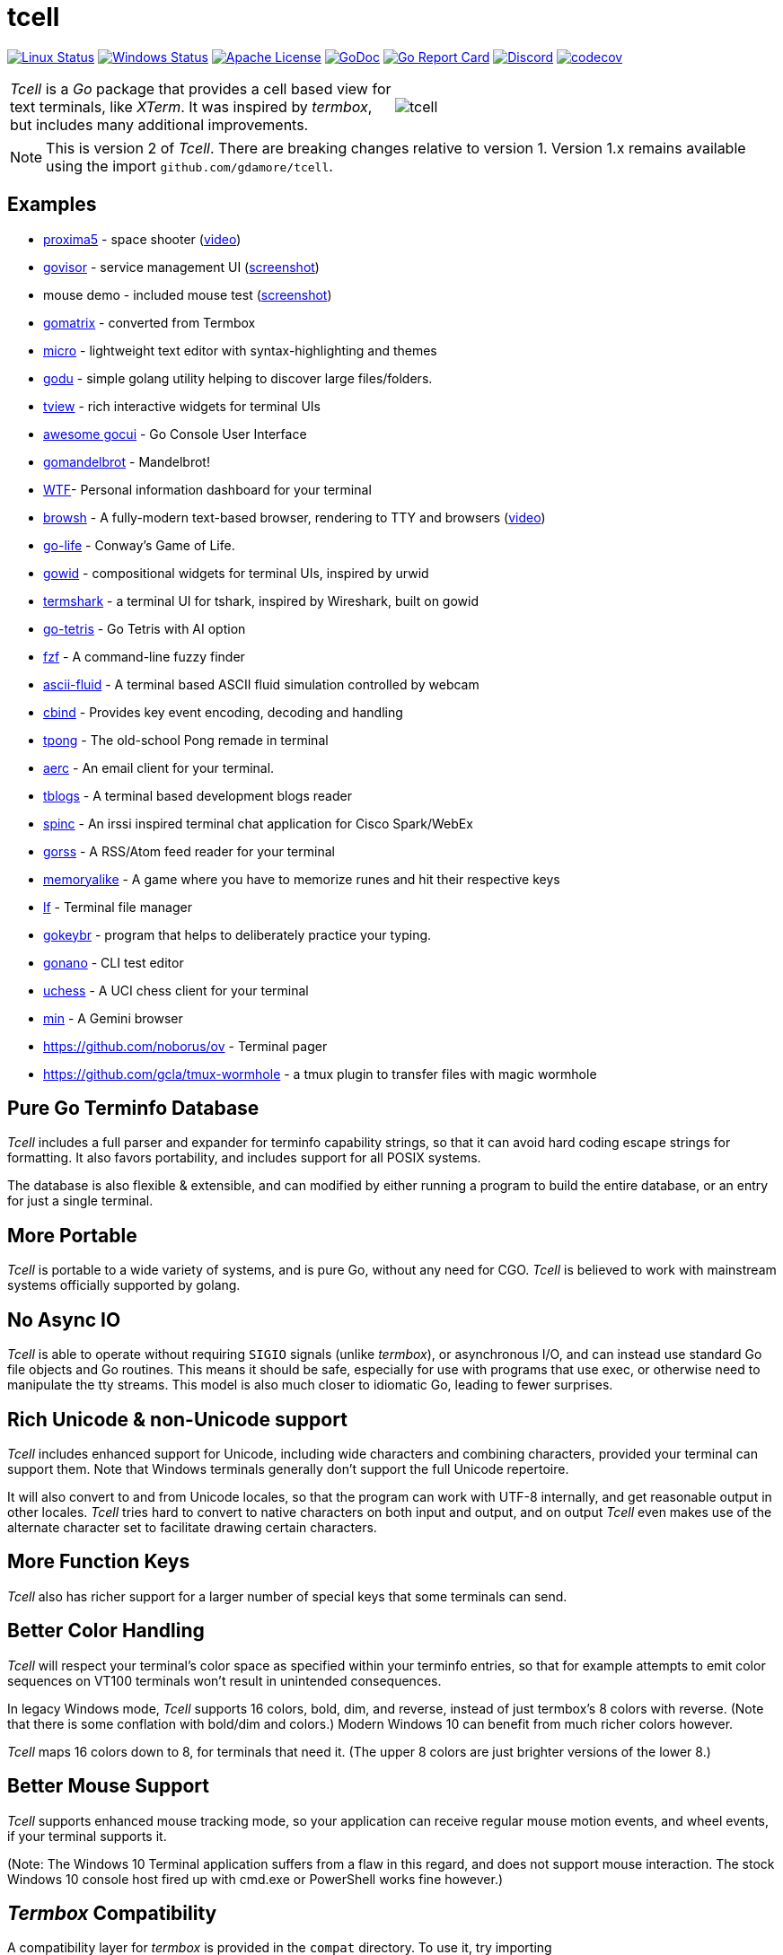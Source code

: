 = tcell


image:https://img.shields.io/travis/gdamore/tcell.svg?label=linux[Linux Status,link="https://travis-ci.org/gdamore/tcell"]
image:https://img.shields.io/appveyor/ci/gdamore/tcell.svg?label=windows[Windows Status,link="https://ci.appveyor.com/project/gdamore/tcell"]
image:https://img.shields.io/badge/license-APACHE2-blue.svg[Apache License,link="https://github.com/gdamore/tcell/blob/master/LICENSE"]
image:https://img.shields.io/badge/godoc-reference-blue.svg[GoDoc,link="https://godoc.org/github.com/gdamore/tcell"]
image:http://goreportcard.com/badge/gdamore/tcell[Go Report Card,link="http://goreportcard.com/report/gdamore/tcell"]
image:https://img.shields.io/discord/639503822733180969?label=discord[Discord,link="https://discord.gg/urTTxDN"]
image:https://codecov.io/gh/gdamore/tcell/branch/master/graph/badge.svg[codecov,link="https://codecov.io/gh/gdamore/tcell"]

[cols="2",grid="none"]
|===
|_Tcell_ is a _Go_ package that provides a cell based view for text terminals, like _XTerm_.
It was inspired by _termbox_, but includes many additional improvements.
a|[.right]
image::logos/tcell.png[float="right"]
|===

NOTE: This is version 2 of _Tcell_.  There are breaking changes relative to version 1.
Version 1.x remains available using the import `github.com/gdamore/tcell`.

== Examples

* https://github.com/gdamore/proxima5[proxima5] - space shooter (https://youtu.be/jNxKTCmY_bQ[video])
* https://github.com/gdamore/govisor[govisor] - service management UI (http://2.bp.blogspot.com/--OsvnfzSNow/Vf7aqMw3zXI/AAAAAAAAARo/uOMtOvw4Sbg/s1600/Screen%2BShot%2B2015-09-20%2Bat%2B9.08.41%2BAM.png[screenshot])
* mouse demo - included mouse test (http://2.bp.blogspot.com/-fWvW5opT0es/VhIdItdKqJI/AAAAAAAAATE/7Ojc0L1SpB0/s1600/Screen%2BShot%2B2015-10-04%2Bat%2B11.47.13%2BPM.png[screenshot])
* https://github.com/gdamore/gomatrix[gomatrix] - converted from Termbox
* https://github.com/zyedidia/micro/[micro] - lightweight text editor with syntax-highlighting and themes
* https://github.com/viktomas/godu[godu] - simple golang utility helping to discover large files/folders.
* https://github.com/rivo/tview/[tview] - rich interactive widgets for terminal UIs
* https://github.com/awesome-gocui/gocui[awesome gocui] - Go Console User Interface
* https://github.com/rgm3/gomandelbrot[gomandelbrot] - Mandelbrot!
* https://github.com/senorprogrammer/wtf[WTF]- Personal information dashboard for your terminal
* https://github.com/browsh-org/browsh[browsh] - A fully-modern text-based browser, rendering to TTY and browsers (https://www.youtube.com/watch?v=HZq86XfBoRo[video])
* https://github.com/sachaos/go-life[go-life] - Conway's Game of Life.
* https://github.com/gcla/gowid[gowid] - compositional widgets for terminal UIs, inspired by urwid
* https://termshark.io[termshark] - a terminal UI for tshark, inspired by Wireshark, built on gowid
* https://github.com/MichaelS11/go-tetris[go-tetris] - Go Tetris with AI option
* https://github.com/junegunn/fzf[fzf] - A command-line fuzzy finder
* https://github.com/esimov/ascii-fluid[ascii-fluid] - A terminal based ASCII fluid simulation controlled by webcam
* https://gitlab.com/tslocum/cbind[cbind] - Provides key event encoding, decoding and handling
* https://github.com/spinzed/tpong[tpong] - The old-school Pong remade in terminal
* https://git.sr.ht/~sircmpwn/aerc[aerc] - An email client for your terminal.
* https://github.com/ezeoleaf/tblogs[tblogs] - A terminal based development blogs reader
* https://github.com/lallassu/spinc[spinc] - An irssi inspired terminal chat application for Cisco Spark/WebEx
* https://github.com/lallassu/gorss[gorss] - A RSS/Atom feed reader for your terminal
* https://github.com/Bios-Marcel/memoryalike[memoryalike] - A game where you have to memorize runes and hit their respective keys
* https://github.com/gokcehan/lf[lf] - Terminal file manager
* https://github.com/bunyk/gokeybr[gokeybr] - program that helps to deliberately practice your typing.
* https://github.com/jbaramidze/gonano[gonano] - CLI test editor
* https://github.com/tmountain/uchess[uchess] - A UCI chess client for your terminal
* https://github.com/a-h/min[min] - A Gemini browser
* https://github.com/noborus/ov - Terminal pager
* https://github.com/gcla/tmux-wormhole - a tmux plugin to transfer files with magic wormhole

== Pure Go Terminfo Database

_Tcell_ includes a full parser and expander for terminfo capability strings,
so that it can avoid hard coding escape strings for formatting.  It also favors
portability, and includes support for all POSIX systems.

The database is also flexible & extensible, and can modified by either running
a program to build the entire database, or an entry for just a single terminal.

== More Portable

_Tcell_ is portable to a wide variety of systems, and is pure Go, without
any need for CGO.
_Tcell_ is believed to work with mainstream systems officially supported by golang.

== No Async IO

_Tcell_ is able to operate without requiring `SIGIO` signals (unlike _termbox_),
or asynchronous I/O, and can instead use standard Go file
objects and Go routines.
This means it should be safe, especially for
use with programs that use exec, or otherwise need to manipulate the
tty streams.
This model is also much closer to idiomatic Go, leading
to fewer surprises.

== Rich Unicode & non-Unicode support

_Tcell_ includes enhanced support for Unicode, including wide characters and
combining characters, provided your terminal can support them.
Note that
Windows terminals generally don't support the full Unicode repertoire.

It will also convert to and from Unicode locales, so that the program
can work with UTF-8 internally, and get reasonable output in other locales.
_Tcell_ tries hard to convert to native characters on both input and output, and
on output _Tcell_ even makes use of the alternate character set to facilitate
drawing certain characters.

== More Function Keys

_Tcell_ also has richer support for a larger number of special keys that some terminals can send.

== Better Color Handling

_Tcell_ will respect your terminal's color space as specified within your terminfo
entries, so that for example attempts to emit color sequences on VT100 terminals
won't result in unintended consequences.

In legacy Windows mode, _Tcell_ supports 16 colors, bold, dim, and reverse,
instead of just termbox's 8 colors with reverse.  (Note that there is some
conflation with bold/dim and colors.)
Modern Windows 10 can benefit from much richer colors however.

_Tcell_ maps 16 colors down to 8, for terminals that need it.
(The upper 8 colors are just brighter versions of the lower 8.)

== Better Mouse Support

_Tcell_ supports enhanced mouse tracking mode, so your application can receive
regular mouse motion events, and wheel events, if your terminal supports it.

(Note: The Windows 10 Terminal application suffers from a flaw in this regard,
and does not support mouse interaction.  The stock Windows 10 console host
fired up with cmd.exe or PowerShell works fine however.)

== _Termbox_ Compatibility

A compatibility layer for _termbox_ is provided in the `compat` directory.
To use it, try importing `github.com/gdamore/tcell/termbox` instead.
Most _termbox-go_ programs will probably work without further modification.

== Working With Unicode

Internally Tcell uses UTF-8, just like Go.
However, Tcell understands how to
convert to and from other character sets, using the capabilities of
the `golang.org/x/text/encoding packages`.
Your application must supply
them, as the full set of the most common ones bloats the program by about 2MB.
If you're lazy, and want them all anyway, see the `encoding` sub-directory.

== Wide & Combining Characters

The `SetContent()` API takes a primary rune, and an optional list of combining runes.
If any of the runes is a wide (East Asian) rune occupying two cells,
then the library will skip output from the following cell, but care must be
taken in the application to avoid explicitly attempting to set content in the
next cell, otherwise the results are undefined.  (Normally wide character
is displayed, and the other character is not; do not depend on that behavior.)

Older terminal applications (especially on systems like Windows 8) lack support
for advanced Unicode, and thus may not fare well.

== Colors

_Tcell_ assumes the ANSI/XTerm color model, including the 256 color map that
XTerm uses when it supports 256 colors.  The terminfo guidance will be
honored, with respect to the number of colors supported.  Also, only
terminals which expose ANSI style `setaf` and `setab` will support color;
if you have a color terminal that only has `setf` and `setb`, please submit
a ticket; it wouldn't be hard to add that if there is need.

== 24-bit Color

_Tcell_ _supports true color_!  (That is, if your terminal can support it,
_Tcell_ can accurately display 24-bit color.)

NOTE: Technically the approach of using 24-bit RGB values for color is more
accurately described as "direct color", but most people use the term "true color",
and so we follow the (inaccurate) common convention.

There are a few ways you can enable (or disable) true color.

* For many terminals, we can detect it automatically if your terminal
includes the `RGB` or `Tc` capabilities (or rather it did when the database
was updated.)

* You can force this one by setting the `COLORTERM` environment variable to
"24-bit", "truecolor" or "24bit".  This is the same method used
by most other terminal applications that support 24-bit color.

* If you set your `TERM` environment variable to a value with the suffix `-truecolor`
then 24-bit color compatible with XTerm will be assumed (and the terminal will
otherwise use the same escape sequences as the base terminal definition.)

NOTE: This feature is for compatibility with older _Tcell_ versions.
It is recommended to use one of other methods instead.

* You can disable 24-bit color by setting `TCELL_TRUECOLOR=disable` in your
environment.

When using TrueColor, programs will display the colors that the programmer
intended, overriding any "`themes`" you may have set in your terminal
emulator.  (For some cases, accurate color fidelity is more important
than respecting themes.  For other cases, such as typical text apps that
only use a few colors, its more desirable to respect the themes that
the user has established.)

== Performance

Reasonable attempts have been made to minimize sending data to terminals,
avoiding repeated sequences or drawing the same cell on refresh updates.

== Terminfo

(Not relevant for Windows users.)

The Terminfo implementation operates with a built-in database.
This should satisfy most users.  However, it can also (on systems
with ncurses installed), dynamically parse the output from `infocmp`
for terminals it does not already know about.

See the `terminfo/` directory for more information about generating
new entries for the built-in database.

_Tcell_ requires that the terminal support the `cup` mode of cursor addressing.
Ancient terminals without the ability to position the cursor directly
are not supported.
This is unlikely to be a problem; such terminals have not been mass-produced
since the early 1970s.

== Mouse Support

Mouse support is detected via the `kmous` terminfo variable, however,
enablement/disablement and decoding mouse events is done using hard coded
sequences based on the XTerm X11 model.  As of this writing all popular
terminals with mouse tracking support this model.  (Full terminfo support
is not possible as terminfo sequences are not defined.)

On Windows, the mouse works normally.

Mouse wheel buttons on various terminals are known to work, but the support
in terminal emulators, as well as support for various buttons and
live mouse tracking, varies widely.  Modern _xterm_, macOS _Terminal_, and _iTerm_ all work well.

== Bracketed Paste

Terminals that appear to support the XTerm mouse model also can support
bracketed paste, for applications that opt-in.  See `EnablePaste()` for details.

== Testability

There is a `SimulationScreen`, that can be used to simulate a real screen
for automated testing.  The supplied tests do this.  The simulation contains
event delivery, screen resizing support, and capabilities to inject events
and examine "`physical`" screen contents.

== Platforms

=== POSIX (Linux, FreeBSD, macOS, Solaris, etc.)

Everything works using pure Go on mainstream platforms.  Some more esoteric
platforms (e.g. AIX) may need to be added.  Pull requests are welcome!

=== Windows

Windows console mode applications are supported.

Modern console applications like ConEmu and the Windows 10 terminal,
support all the good features (resize, mouse tracking, etc.)

=== Plan9, WASM, and others

These platforms won't work, but compilation stubs are supplied
for folks that want to include parts of this in software for those
platforms.  The Simulation screen works, but as _Tcell_ doesn't know how to
allocate a real screen object on those platforms, `NewScreen()` will fail.

If anyone has wisdom about how to improve support for these,
please let me know.  PRs are especially welcome.

=== Commercial Support

_Tcell_ is absolutely free, but if you want to obtain commercial, professional support, there are options.

[cols="2",align="center",frame="none", grid="none"]
|===
^.^|
image:logos/tidelift.png[100,100]
a|
https://tidelift.com/[Tidelift] subscriptions include support for _Tcell_, as well as many other open source packages.

^.^|
image:logos/staysail.png[100,100]
a|
mailto:info@staysail.tech[Staysail Systems, Inc.] offers direct support, and custom development around _Tcell_ on an hourly basis.
